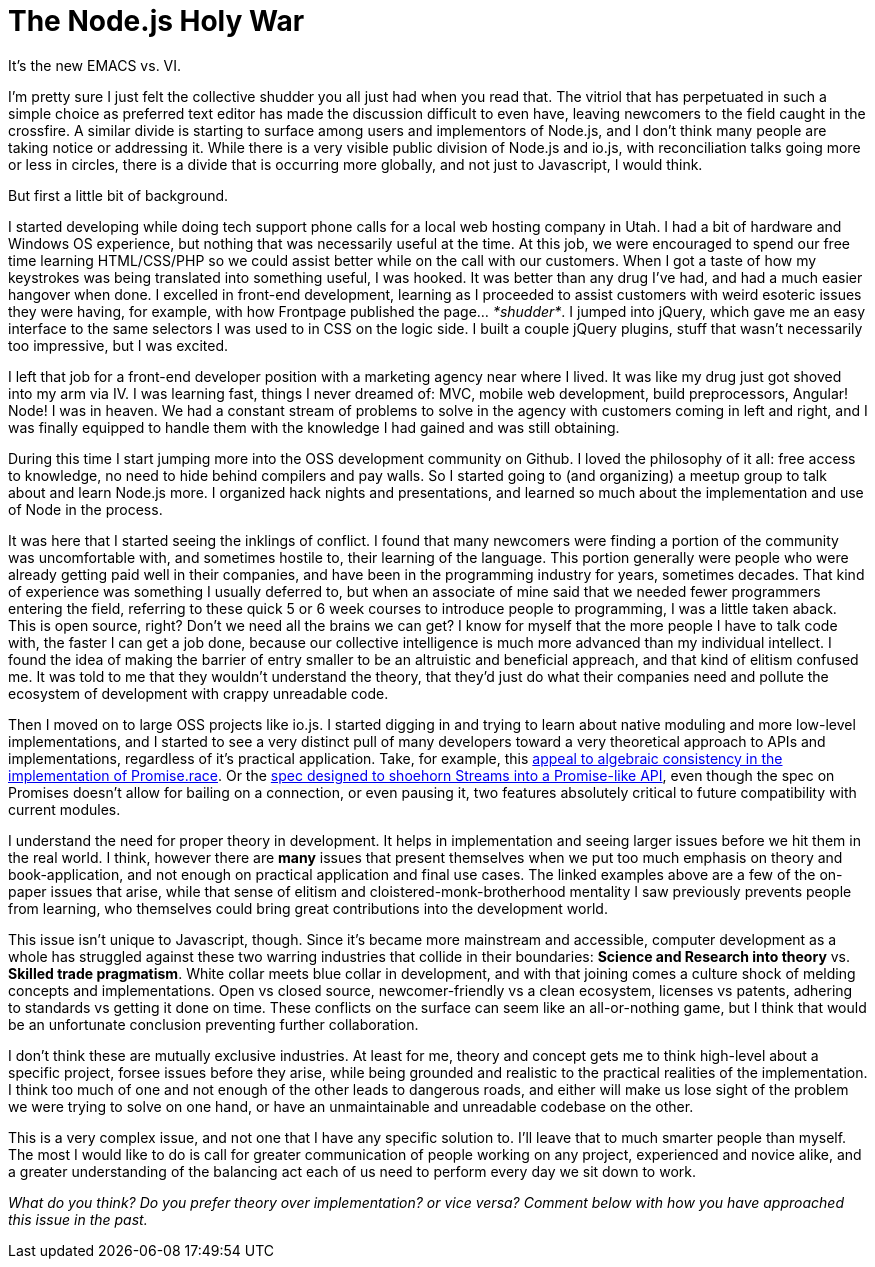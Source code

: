 # The Node.js Holy War

:hp-image: https://ununsplash.imgix.net/photo-1428604467652-115d9d71a7f1?dpr=2&fit=crop&fm=jpg&h=750&q=75&w=1250
:published_at: 2015-04-28
:hp-tags: node.js, io.js, practice, theory, politics, culture shock, origin stories

It's the new EMACS vs. VI.

I'm pretty sure I just felt the collective shudder you all just had when you read that. The vitriol that has perpetuated in such a simple choice as preferred text editor has made the discussion difficult to even have, leaving newcomers to the field caught in the crossfire. A similar divide is starting to surface among users and implementors of Node.js, and I don't think many people are taking notice or addressing it. While there is a very visible public division of Node.js and io.js, with reconciliation talks going more or less in circles, there is a divide that is occurring more globally, and not just to Javascript, I would think.

But first a little bit of background. 

I started developing while doing tech support phone calls for a local web hosting company in Utah. I had a bit of hardware and Windows OS experience, but nothing that was necessarily useful at the time. At this job, we were encouraged to spend our free time learning HTML/CSS/PHP so we could assist better while on the call with our customers. When I got a taste of how my keystrokes was being translated into something useful, I was hooked. It was better than any drug I've had, and had a much easier hangover when done. I excelled in front-end development, learning as I proceeded to assist customers with weird esoteric issues they were having, for example, with how Frontpage published the page... _*shudder*_. I jumped into jQuery, which gave me an easy interface to the same selectors I was used to in CSS on the logic side. I built a couple jQuery plugins, stuff that wasn't necessarily too impressive, but I was excited.

I left that job for a front-end developer position with a marketing agency near where I lived. It was like my drug just got shoved into my arm via IV. I was learning fast, things I never dreamed of: MVC, mobile web development, build preprocessors, Angular! Node! I was in heaven. We had a constant stream of problems to solve in the agency with customers coming in left and right, and I was finally equipped to handle them with the knowledge I had gained and was still obtaining. 

During this time I start jumping more into the OSS development community on Github. I loved the philosophy of it all: free access to knowledge, no need to hide behind compilers and pay walls. So I started going to (and organizing) a meetup group to talk about and learn Node.js more. I organized hack nights and presentations, and learned so much about the implementation and use of Node in the process.

It was here that I started seeing the inklings of conflict. I found that many newcomers were finding a portion of the community was uncomfortable with, and sometimes hostile to, their learning of the language. This portion generally were people who were already getting paid well in their companies, and have been in the programming industry for years, sometimes decades. That kind of experience was something I usually deferred to, but when an associate of mine said that we needed fewer programmers entering the field, referring to these quick 5 or 6 week courses to introduce people to programming, I was a little taken aback. This is open source, right? Don't we need all the brains we can get? I know for myself that the more people I have to talk code with, the faster I can get a job done, because our collective intelligence is much more advanced than my individual intellect. I found the idea of making the barrier of entry smaller to be an altruistic and beneficial appreach, and that kind of elitism confused me. It was told to me that they wouldn't understand the theory, that they'd just do what their companies need and pollute the ecosystem of development with crappy unreadable code.

Then I moved on to large OSS projects like io.js. I started digging in and trying to learn about native moduling and more low-level implementations, and I started to see a very distinct pull of many developers toward a very theoretical approach to APIs and implementations, regardless of it's practical application. Take, for example, this link:https://github.com/domenic/promises-unwrapping/issues/75#issuecomment-28641857[appeal to algebraic consistency in the implementation of Promise.race]. Or the link:https://streams.spec.whatwg.org/[spec designed to shoehorn Streams into a Promise-like API], even though the spec on Promises doesn't allow for bailing on a connection, or even pausing it, two features absolutely critical to future compatibility with current modules. 

I understand the need for proper theory in development. It helps in implementation and seeing larger issues before we hit them in the real world. I think, however there are *many* issues that present themselves when we put too much emphasis on theory and book-application, and not enough on practical application and final use cases. The linked examples above are a few of the on-paper issues that arise, while that sense of elitism and cloistered-monk-brotherhood mentality I saw previously prevents people from learning, who themselves could bring great contributions into the development world.

This issue isn't unique to Javascript, though. Since it's became more mainstream and accessible, computer development as a whole has struggled against these two warring industries that collide in their boundaries: *Science and Research into theory* vs. *Skilled trade pragmatism*. White collar meets blue collar in development, and with that joining comes a culture shock of melding concepts and implementations. Open vs closed source, newcomer-friendly vs a clean ecosystem, licenses vs patents, adhering to standards vs getting it done on time. These conflicts on the surface can seem like an all-or-nothing game, but I think that would be an unfortunate conclusion preventing further collaboration. 

I don't think these are mutually exclusive industries. At least for me, theory and concept gets me to think high-level about a specific project, forsee issues before they arise, while being grounded and realistic to the practical realities of the implementation. I think too much of one and not enough of the other leads to dangerous roads, and either will make us lose sight of the problem we were trying to solve on one hand, or have an unmaintainable and unreadable codebase on the other. 

This is a very complex issue, and not one that I have any specific solution to. I'll leave that to much smarter people than myself. The most I would like to do is call for greater communication of people working on any project, experienced and novice alike, and a greater understanding of the balancing act each of us need to perform every day we sit down to work.

_What do you think? Do you prefer theory over implementation? or vice versa? Comment below with how you have approached this issue in the past._
